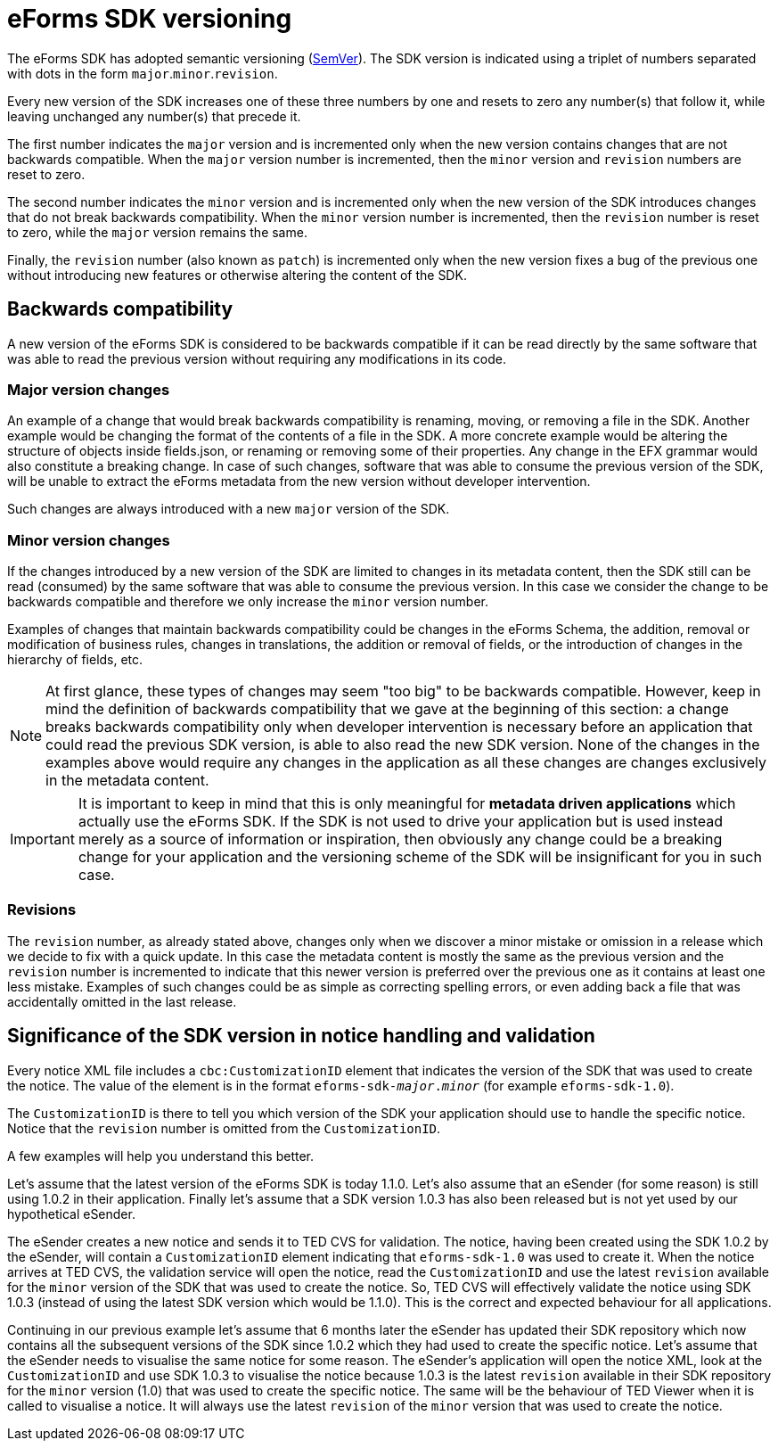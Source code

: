 = eForms SDK versioning

The eForms SDK has adopted semantic versioning (https://semver.org/[SemVer]). The SDK version is indicated using a triplet of numbers separated with dots in the form `major`.`minor`.`revision`. 

Every new version of the SDK increases one of these three numbers by one and resets to zero any number(s) that follow it, while leaving unchanged any number(s) that precede it.

The first number indicates the `major` version and is incremented only when the new version contains changes that are not backwards compatible. When the `major` version number is incremented, then the `minor` version and `revision` numbers are reset to zero.

The second number indicates the `minor` version and is incremented only when the new version of the SDK introduces changes that do not break backwards compatibility. When the `minor` version number is incremented, then the `revision` number is reset to zero, while the `major` version remains the same.  

Finally, the `revision` number (also known as `patch`) is incremented only when the new version fixes a bug of the previous one without introducing new features or otherwise altering the content of the SDK.       

== Backwards compatibility
A new version of the eForms SDK is considered to be backwards compatible if it can be read directly by the same software that was able to read the previous version without requiring any modifications in its code. 

=== Major version changes
An example of a change that would break backwards compatibility is renaming, moving, or removing a file in the SDK. Another example would be changing the format of the contents of a file in the SDK. A more concrete example would be altering the structure of objects inside fields.json, or renaming or removing some of their properties. Any change in the EFX grammar would also constitute a breaking change. In case of such changes, software that was able to consume the previous version of the SDK, will be unable to extract the eForms metadata from the new version without developer intervention.

Such changes are always introduced with a new `major` version of the SDK.

=== Minor version changes
If the changes introduced by a new version of the SDK are limited to changes in its metadata content, then the SDK still can be read (consumed) by the same software that was able to consume the previous version. In this case we consider the change to be backwards compatible and therefore we only increase the `minor` version number.

Examples of changes that maintain backwards compatibility could be changes in the eForms Schema, the addition, removal or modification of business rules, changes in translations, the addition or removal of fields, or the introduction of changes in the hierarchy of fields, etc. 

NOTE: At first glance, these types of changes may seem "too big" to be backwards compatible. However, keep in mind the definition of backwards compatibility that we gave at the beginning of this section: a change breaks backwards compatibility only when developer intervention is necessary before an application that could read the previous SDK version, is able to also read the new SDK version. None of the changes in the examples above would require any changes in the application as all these changes are changes exclusively in the metadata content. 

IMPORTANT: It is important to keep in mind that this is only meaningful for *metadata driven applications* which actually use the eForms SDK. If the SDK is not used to drive your application but is used instead merely as a source of information or inspiration, then obviously any change could be a breaking change for your application and the versioning scheme of the SDK will be insignificant for you in such case.

=== Revisions 
The `revision` number, as already stated above, changes only when we discover a minor mistake or omission in a release which we decide to fix with a quick update. In this case the metadata content is mostly the same as the previous version and the `revision` number is incremented to indicate that this newer version is preferred over the previous one as it contains at least one less mistake. Examples of such changes could be as simple as correcting spelling errors, or even adding back a file that was accidentally omitted in the last release.


== Significance of the SDK version in notice handling and validation

Every notice XML file includes a `cbc:CustomizationID` element that indicates the version of the SDK that was used to create the notice. The value of the element is in the format `eforms-sdk-_major_._minor_` (for example `eforms-sdk-1.0`). 

The `CustomizationID` is there to tell you which version of the SDK your application should use to handle the specific notice. Notice that the `revision` number is omitted from the `CustomizationID`. 

A few examples will help you understand this better.

[example]
====
Let's assume that the latest version of the eForms SDK is today 1.1.0. Let's also assume that an eSender (for some reason) is still using 1.0.2 in their application. Finally let's assume that a SDK version 1.0.3 has also been released but is not yet used by our hypothetical eSender.

The eSender creates a new notice and sends it to TED CVS for validation. The notice, having been created using the SDK 1.0.2 by the eSender, will contain a `CustomizationID` element indicating that `eforms-sdk-1.0` was used to create it. When the notice arrives at TED CVS, the validation service will open the notice, read the `CustomizationID` and use the latest `revision` available for the `minor` version of the SDK that was used to create the notice. So, TED CVS will effectively validate the notice using SDK 1.0.3 (instead of using the latest SDK version which would be 1.1.0). This is the correct and expected behaviour for all applications.  
====

[example]
====
Continuing in our previous example let's assume that 6 months later the eSender has updated their SDK repository which now contains all the subsequent versions of the SDK since 1.0.2 which they had used to create the specific notice. Let's assume that the eSender needs to visualise the  same notice for some reason. The eSender's application will open the notice XML, look at the `CustomizationID` and use SDK 1.0.3 to visualise the notice because 1.0.3 is the latest `revision` available in their SDK repository for the `minor` version (1.0) that was used to create the specific notice. The same will be the behaviour of TED Viewer when it is called to visualise a notice. It will always use the latest `revision` of the `minor` version that was used to create the notice.
====

